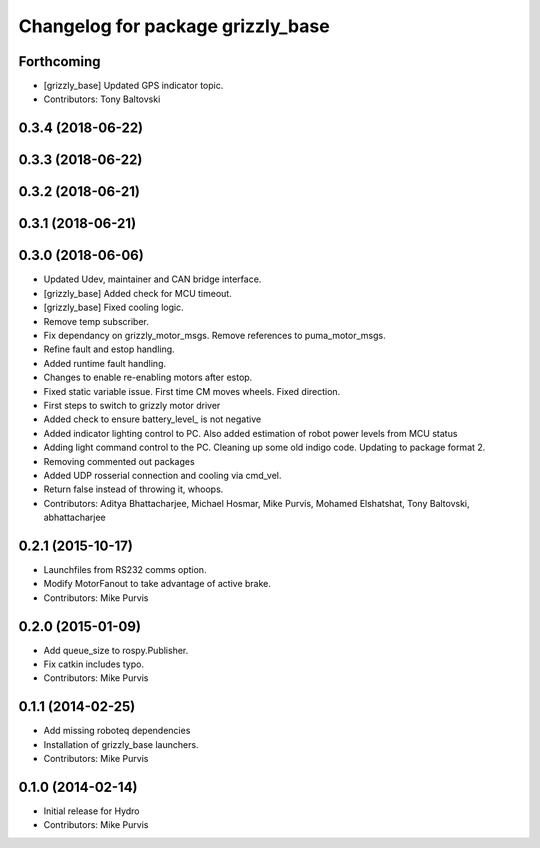 ^^^^^^^^^^^^^^^^^^^^^^^^^^^^^^^^^^
Changelog for package grizzly_base
^^^^^^^^^^^^^^^^^^^^^^^^^^^^^^^^^^

Forthcoming
-----------
* [grizzly_base] Updated GPS indicator topic.
* Contributors: Tony Baltovski

0.3.4 (2018-06-22)
------------------

0.3.3 (2018-06-22)
------------------

0.3.2 (2018-06-21)
------------------

0.3.1 (2018-06-21)
------------------

0.3.0 (2018-06-06)
------------------
* Updated Udev, maintainer and CAN bridge interface.
* [grizzly_base] Added check for MCU timeout.
* [grizzly_base] Fixed cooling logic.
* Remove temp subscriber.
* Fix dependancy on grizzly_motor_msgs. Remove references to puma_motor_msgs.
* Refine fault and estop handling.
* Added runtime fault handling.
* Changes to enable re-enabling motors after estop.
* Fixed static variable issue. First time CM moves wheels. Fixed direction.
* First steps to switch to grizzly motor driver
* Added check to ensure battery_level\_ is not negative
* Added indicator lighting control to PC. Also added estimation of robot power levels from MCU status
* Adding light command control to the PC. Cleaning up some old indigo code. Updating to package format 2.
* Removing commented out packages
* Added UDP rosserial connection and cooling via cmd_vel.
* Return false instead of throwing it, whoops.
* Contributors: Aditya Bhattacharjee, Michael Hosmar, Mike Purvis, Mohamed Elshatshat, Tony Baltovski, abhattacharjee

0.2.1 (2015-10-17)
------------------
* Launchfiles from RS232 comms option.
* Modify MotorFanout to take advantage of active brake.
* Contributors: Mike Purvis

0.2.0 (2015-01-09)
------------------
* Add queue_size to rospy.Publisher.
* Fix catkin includes typo.
* Contributors: Mike Purvis

0.1.1 (2014-02-25)
------------------
* Add missing roboteq dependencies
* Installation of grizzly_base launchers.
* Contributors: Mike Purvis

0.1.0 (2014-02-14)
------------------
* Initial release for Hydro
* Contributors: Mike Purvis
